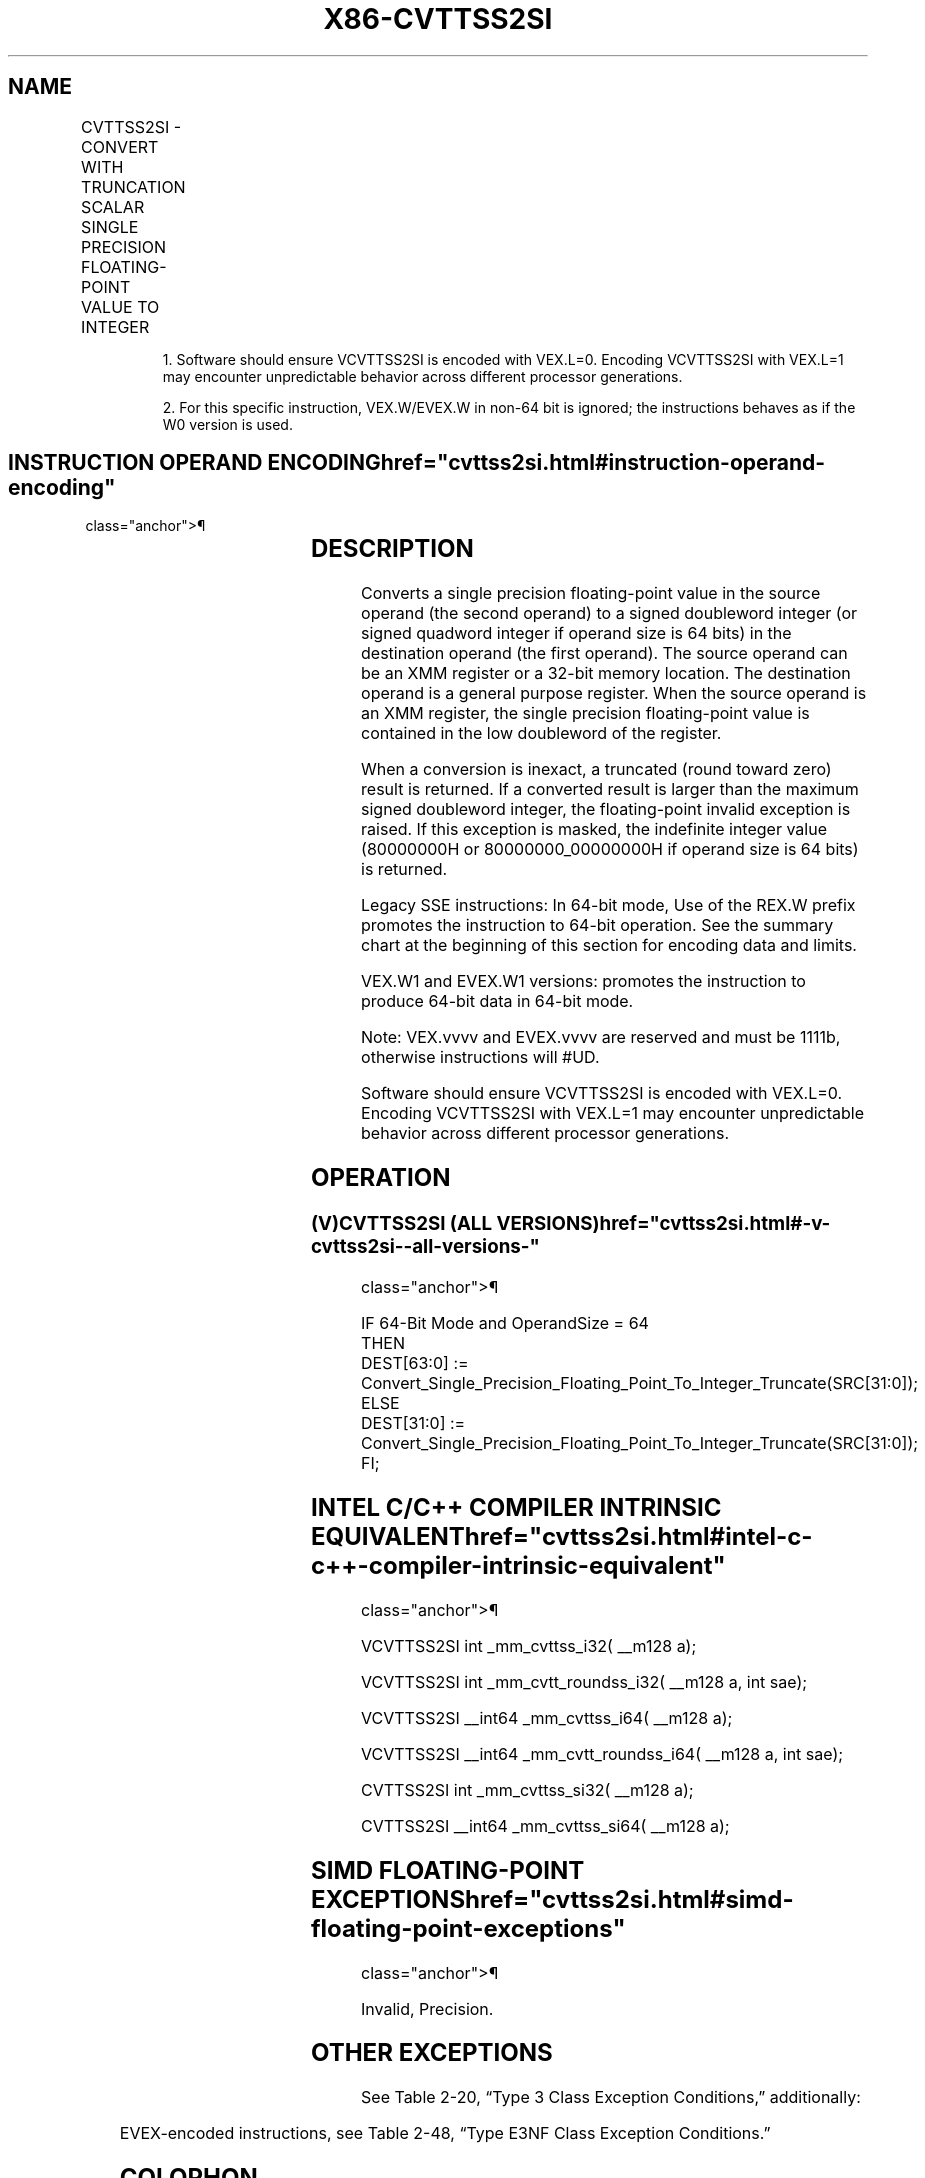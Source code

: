 '\" t
.nh
.TH "X86-CVTTSS2SI" "7" "December 2023" "Intel" "Intel x86-64 ISA Manual"
.SH NAME
CVTTSS2SI - CONVERT WITH TRUNCATION SCALAR SINGLE PRECISION FLOATING-POINT VALUE TO INTEGER
.TS
allbox;
l l l l l 
l l l l l .
\fBOpcode/Instruction\fP	\fBOp / En\fP	\fB64/32 bit Mode Support\fP	\fBCPUID Feature Flag\fP	\fBDescription\fP
T{
F3 0F 2C /r CVTTSS2SI r32, xmm1/m32
T}	A	V/V	SSE	T{
Convert one single precision floating-point value from xmm1/m32 to one signed doubleword integer in r32 using truncation.
T}
T{
F3 REX.W 0F 2C /r CVTTSS2SI r64, xmm1/m32
T}	A	V/N.E.	SSE	T{
Convert one single precision floating-point value from xmm1/m32 to one signed quadword integer in r64 using truncation.
T}
VEX.LIG.F3.0F.W0 2C /r 1 VCVTTSS2SI r32, xmm1/m32	A	V/V	AVX	T{
Convert one single precision floating-point value from xmm1/m32 to one signed doubleword integer in r32 using truncation.
T}
VEX.LIG.F3.0F.W1 2C /r 1 VCVTTSS2SI r64, xmm1/m32	A	V/N.E.2	AVX	T{
Convert one single precision floating-point value from xmm1/m32 to one signed quadword integer in r64 using truncation.
T}
T{
EVEX.LLIG.F3.0F.W0 2C /r VCVTTSS2SI r32, xmm1/m32{sae}
T}	B	V/V	AVX512F	T{
Convert one single precision floating-point value from xmm1/m32 to one signed doubleword integer in r32 using truncation.
T}
T{
EVEX.LLIG.F3.0F.W1 2C /r VCVTTSS2SI r64, xmm1/m32{sae}
T}	B	V/N.E.2	AVX512F	T{
Convert one single precision floating-point value from xmm1/m32 to one signed quadword integer in r64 using truncation.
T}
.TE

.PP
.RS

.PP
1\&. Software should ensure VCVTTSS2SI is encoded with VEX.L=0.
Encoding VCVTTSS2SI with VEX.L=1 may encounter unpredictable behavior
across different processor generations.

.PP
2\&. For this specific instruction, VEX.W/EVEX.W in non-64 bit is
ignored; the instructions behaves as if the W0 version is used.

.RE

.SH INSTRUCTION OPERAND ENCODING  href="cvttss2si.html#instruction-operand-encoding"
class="anchor">¶

.TS
allbox;
l l l l l l 
l l l l l l .
\fBOp/En\fP	\fBTuple Type\fP	\fBOperand 1\fP	\fBOperand 2\fP	\fBOperand 3\fP	\fBOperand 4\fP
A	N/A	ModRM:reg (w)	ModRM:r/m (r)	N/A	N/A
B	Tuple1 Fixed	ModRM:reg (w)	ModRM:r/m (r)	N/A	N/A
.TE

.SH DESCRIPTION
Converts a single precision floating-point value in the source operand
(the second operand) to a signed doubleword integer (or signed quadword
integer if operand size is 64 bits) in the destination operand (the
first operand). The source operand can be an XMM register or a 32-bit
memory location. The destination operand is a general purpose register.
When the source operand is an XMM register, the single precision
floating-point value is contained in the low doubleword of the register.

.PP
When a conversion is inexact, a truncated (round toward zero) result is
returned. If a converted result is larger than the maximum signed
doubleword integer, the floating-point invalid exception is raised. If
this exception is masked, the indefinite integer value (80000000H or
80000000_00000000H if operand size is 64 bits) is returned.

.PP
Legacy SSE instructions: In 64-bit mode, Use of the REX.W prefix
promotes the instruction to 64-bit operation. See the summary chart at
the beginning of this section for encoding data and limits.

.PP
VEX.W1 and EVEX.W1 versions: promotes the instruction to produce 64-bit
data in 64-bit mode.

.PP
Note: VEX.vvvv and EVEX.vvvv are reserved and must be 1111b, otherwise
instructions will #UD.

.PP
Software should ensure VCVTTSS2SI is encoded with VEX.L=0. Encoding
VCVTTSS2SI with VEX.L=1 may encounter unpredictable behavior across
different processor generations.

.SH OPERATION
.SS (V)CVTTSS2SI (ALL VERSIONS)  href="cvttss2si.html#-v-cvttss2si--all-versions-"
class="anchor">¶

.EX
IF 64-Bit Mode and OperandSize = 64
THEN
    DEST[63:0] := Convert_Single_Precision_Floating_Point_To_Integer_Truncate(SRC[31:0]);
ELSE
    DEST[31:0] := Convert_Single_Precision_Floating_Point_To_Integer_Truncate(SRC[31:0]);
FI;
.EE

.SH INTEL C/C++ COMPILER INTRINSIC EQUIVALENT  href="cvttss2si.html#intel-c-c++-compiler-intrinsic-equivalent"
class="anchor">¶

.EX
VCVTTSS2SI int _mm_cvttss_i32( __m128 a);

VCVTTSS2SI int _mm_cvtt_roundss_i32( __m128 a, int sae);

VCVTTSS2SI __int64 _mm_cvttss_i64( __m128 a);

VCVTTSS2SI __int64 _mm_cvtt_roundss_i64( __m128 a, int sae);

CVTTSS2SI int _mm_cvttss_si32( __m128 a);

CVTTSS2SI __int64 _mm_cvttss_si64( __m128 a);
.EE

.SH SIMD FLOATING-POINT EXCEPTIONS  href="cvttss2si.html#simd-floating-point-exceptions"
class="anchor">¶

.PP
Invalid, Precision.

.SH OTHER EXCEPTIONS
See Table 2-20, “Type 3 Class
Exception Conditions,” additionally:

.TS
allbox;
l l 
l l .
\fB\fP	\fB\fP
#UD	If VEX.vvvv != 1111B.
.TE

.PP
EVEX-encoded instructions, see Table
2-48, “Type E3NF Class Exception Conditions.”

.SH COLOPHON
This UNOFFICIAL, mechanically-separated, non-verified reference is
provided for convenience, but it may be
incomplete or
broken in various obvious or non-obvious ways.
Refer to Intel® 64 and IA-32 Architectures Software Developer’s
Manual
\[la]https://software.intel.com/en\-us/download/intel\-64\-and\-ia\-32\-architectures\-sdm\-combined\-volumes\-1\-2a\-2b\-2c\-2d\-3a\-3b\-3c\-3d\-and\-4\[ra]
for anything serious.

.br
This page is generated by scripts; therefore may contain visual or semantical bugs. Please report them (or better, fix them) on https://github.com/MrQubo/x86-manpages.
